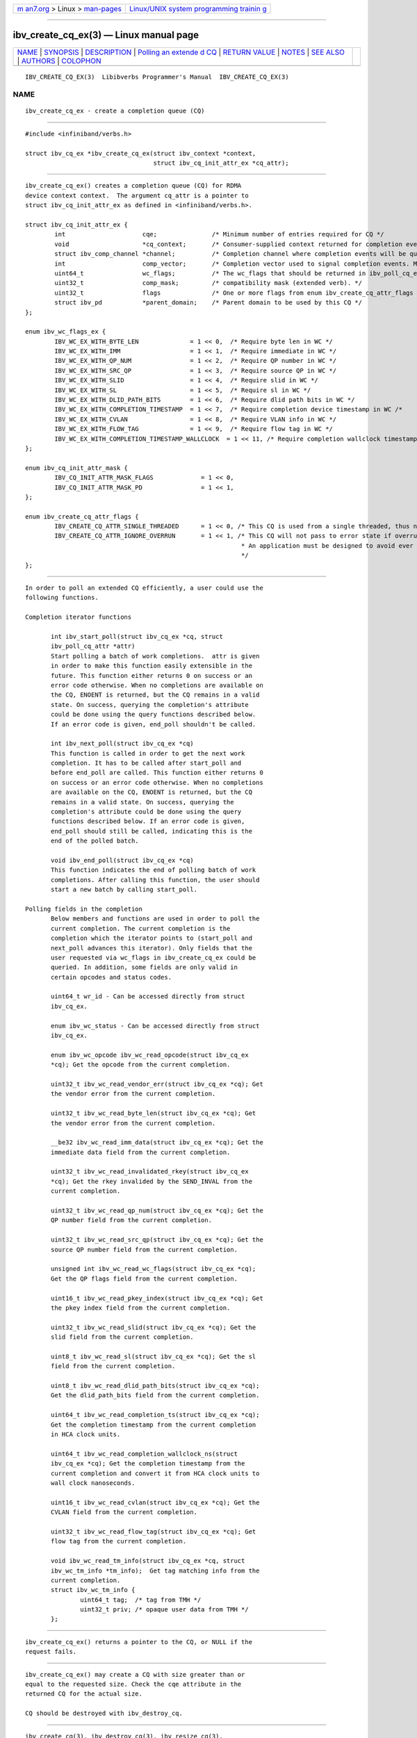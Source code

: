 .. container:: page-top

.. container:: nav-bar

   +----------------------------------+----------------------------------+
   | `m                               | `Linux/UNIX system programming   |
   | an7.org <../../../index.html>`__ | trainin                          |
   | > Linux >                        | g <http://man7.org/training/>`__ |
   | `man-pages <../index.html>`__    |                                  |
   +----------------------------------+----------------------------------+

--------------

ibv_create_cq_ex(3) — Linux manual page
=======================================

+-----------------------------------+-----------------------------------+
| `NAME <#NAME>`__ \|               |                                   |
| `SYNOPSIS <#SYNOPSIS>`__ \|       |                                   |
| `DESCRIPTION <#DESCRIPTION>`__ \| |                                   |
| `Polling an extende               |                                   |
| d CQ <#Polling_an_extended_CQ>`__ |                                   |
| \|                                |                                   |
| `RETURN VALUE <#RETURN_VALUE>`__  |                                   |
| \| `NOTES <#NOTES>`__ \|          |                                   |
| `SEE ALSO <#SEE_ALSO>`__ \|       |                                   |
| `AUTHORS <#AUTHORS>`__ \|         |                                   |
| `COLOPHON <#COLOPHON>`__          |                                   |
+-----------------------------------+-----------------------------------+
| .. container:: man-search-box     |                                   |
+-----------------------------------+-----------------------------------+

::

   IBV_CREATE_CQ_EX(3)  Libibverbs Programmer's Manual  IBV_CREATE_CQ_EX(3)

NAME
-------------------------------------------------

::

          ibv_create_cq_ex - create a completion queue (CQ)


---------------------------------------------------------

::

          #include <infiniband/verbs.h>

          struct ibv_cq_ex *ibv_create_cq_ex(struct ibv_context *context,
                                             struct ibv_cq_init_attr_ex *cq_attr);


---------------------------------------------------------------

::

          ibv_create_cq_ex() creates a completion queue (CQ) for RDMA
          device context context.  The argument cq_attr is a pointer to
          struct ibv_cq_init_attr_ex as defined in <infiniband/verbs.h>.

          struct ibv_cq_init_attr_ex {
                  int                     cqe;               /* Minimum number of entries required for CQ */
                  void                    *cq_context;       /* Consumer-supplied context returned for completion events */
                  struct ibv_comp_channel *channel;          /* Completion channel where completion events will be queued. May be NULL if completion events will not be used. */
                  int                     comp_vector;       /* Completion vector used to signal completion events. Must be >= 0 and < context->num_comp_vectors. */
                  uint64_t                wc_flags;          /* The wc_flags that should be returned in ibv_poll_cq_ex. Or'ed bit of enum ibv_wc_flags_ex. */
                  uint32_t                comp_mask;         /* compatibility mask (extended verb). */
                  uint32_t                flags              /* One or more flags from enum ibv_create_cq_attr_flags */
                  struct ibv_pd           *parent_domain;    /* Parent domain to be used by this CQ */
          };

          enum ibv_wc_flags_ex {
                  IBV_WC_EX_WITH_BYTE_LEN              = 1 << 0,  /* Require byte len in WC */
                  IBV_WC_EX_WITH_IMM                   = 1 << 1,  /* Require immediate in WC */
                  IBV_WC_EX_WITH_QP_NUM                = 1 << 2,  /* Require QP number in WC */
                  IBV_WC_EX_WITH_SRC_QP                = 1 << 3,  /* Require source QP in WC */
                  IBV_WC_EX_WITH_SLID                  = 1 << 4,  /* Require slid in WC */
                  IBV_WC_EX_WITH_SL                    = 1 << 5,  /* Require sl in WC */
                  IBV_WC_EX_WITH_DLID_PATH_BITS        = 1 << 6,  /* Require dlid path bits in WC */
                  IBV_WC_EX_WITH_COMPLETION_TIMESTAMP  = 1 << 7,  /* Require completion device timestamp in WC /*
                  IBV_WC_EX_WITH_CVLAN                 = 1 << 8,  /* Require VLAN info in WC */
                  IBV_WC_EX_WITH_FLOW_TAG              = 1 << 9,  /* Require flow tag in WC */
                  IBV_WC_EX_WITH_COMPLETION_TIMESTAMP_WALLCLOCK  = 1 << 11, /* Require completion wallclock timestamp in WC */
          };

          enum ibv_cq_init_attr_mask {
                  IBV_CQ_INIT_ATTR_MASK_FLAGS             = 1 << 0,
                  IBV_CQ_INIT_ATTR_MASK_PD                = 1 << 1,
          };

          enum ibv_create_cq_attr_flags {
                  IBV_CREATE_CQ_ATTR_SINGLE_THREADED      = 1 << 0, /* This CQ is used from a single threaded, thus no locking is required */
                  IBV_CREATE_CQ_ATTR_IGNORE_OVERRUN       = 1 << 1, /* This CQ will not pass to error state if overrun, CQE always will be written to next entry.
                                                                     * An application must be designed to avoid ever overflowing the CQ, otherwise CQEs might be lost.
                                                                     */
          };


-------------------------------------------------------------------------------------

::

          In order to poll an extended CQ efficiently, a user could use the
          following functions.

          Completion iterator functions

                 int ibv_start_poll(struct ibv_cq_ex *cq, struct
                 ibv_poll_cq_attr *attr)
                 Start polling a batch of work completions.  attr is given
                 in order to make this function easily extensible in the
                 future. This function either returns 0 on success or an
                 error code otherwise. When no completions are available on
                 the CQ, ENOENT is returned, but the CQ remains in a valid
                 state. On success, querying the completion's attribute
                 could be done using the query functions described below.
                 If an error code is given, end_poll shouldn't be called.

                 int ibv_next_poll(struct ibv_cq_ex *cq)
                 This function is called in order to get the next work
                 completion. It has to be called after start_poll and
                 before end_poll are called. This function either returns 0
                 on success or an error code otherwise. When no completions
                 are available on the CQ, ENOENT is returned, but the CQ
                 remains in a valid state. On success, querying the
                 completion's attribute could be done using the query
                 functions described below. If an error code is given,
                 end_poll should still be called, indicating this is the
                 end of the polled batch.

                 void ibv_end_poll(struct ibv_cq_ex *cq)
                 This function indicates the end of polling batch of work
                 completions. After calling this function, the user should
                 start a new batch by calling start_poll.

          Polling fields in the completion
                 Below members and functions are used in order to poll the
                 current completion. The current completion is the
                 completion which the iterator points to (start_poll and
                 next_poll advances this iterator). Only fields that the
                 user requested via wc_flags in ibv_create_cq_ex could be
                 queried. In addition, some fields are only valid in
                 certain opcodes and status codes.

                 uint64_t wr_id - Can be accessed directly from struct
                 ibv_cq_ex.

                 enum ibv_wc_status - Can be accessed directly from struct
                 ibv_cq_ex.

                 enum ibv_wc_opcode ibv_wc_read_opcode(struct ibv_cq_ex
                 *cq); Get the opcode from the current completion.

                 uint32_t ibv_wc_read_vendor_err(struct ibv_cq_ex *cq); Get
                 the vendor error from the current completion.

                 uint32_t ibv_wc_read_byte_len(struct ibv_cq_ex *cq); Get
                 the vendor error from the current completion.

                 __be32 ibv_wc_read_imm_data(struct ibv_cq_ex *cq); Get the
                 immediate data field from the current completion.

                 uint32_t ibv_wc_read_invalidated_rkey(struct ibv_cq_ex
                 *cq); Get the rkey invalided by the SEND_INVAL from the
                 current completion.

                 uint32_t ibv_wc_read_qp_num(struct ibv_cq_ex *cq); Get the
                 QP number field from the current completion.

                 uint32_t ibv_wc_read_src_qp(struct ibv_cq_ex *cq); Get the
                 source QP number field from the current completion.

                 unsigned int ibv_wc_read_wc_flags(struct ibv_cq_ex *cq);
                 Get the QP flags field from the current completion.

                 uint16_t ibv_wc_read_pkey_index(struct ibv_cq_ex *cq); Get
                 the pkey index field from the current completion.

                 uint32_t ibv_wc_read_slid(struct ibv_cq_ex *cq); Get the
                 slid field from the current completion.

                 uint8_t ibv_wc_read_sl(struct ibv_cq_ex *cq); Get the sl
                 field from the current completion.

                 uint8_t ibv_wc_read_dlid_path_bits(struct ibv_cq_ex *cq);
                 Get the dlid_path_bits field from the current completion.

                 uint64_t ibv_wc_read_completion_ts(struct ibv_cq_ex *cq);
                 Get the completion timestamp from the current completion
                 in HCA clock units.

                 uint64_t ibv_wc_read_completion_wallclock_ns(struct
                 ibv_cq_ex *cq); Get the completion timestamp from the
                 current completion and convert it from HCA clock units to
                 wall clock nanoseconds.

                 uint16_t ibv_wc_read_cvlan(struct ibv_cq_ex *cq); Get the
                 CVLAN field from the current completion.

                 uint32_t ibv_wc_read_flow_tag(struct ibv_cq_ex *cq); Get
                 flow tag from the current completion.

                 void ibv_wc_read_tm_info(struct ibv_cq_ex *cq, struct
                 ibv_wc_tm_info *tm_info);  Get tag matching info from the
                 current completion.
                 struct ibv_wc_tm_info {
                         uint64_t tag;  /* tag from TMH */
                         uint32_t priv; /* opaque user data from TMH */
                 };


-----------------------------------------------------------------

::

          ibv_create_cq_ex() returns a pointer to the CQ, or NULL if the
          request fails.


---------------------------------------------------

::

          ibv_create_cq_ex() may create a CQ with size greater than or
          equal to the requested size. Check the cqe attribute in the
          returned CQ for the actual size.

          CQ should be destroyed with ibv_destroy_cq.


---------------------------------------------------------

::

          ibv_create_cq(3), ibv_destroy_cq(3), ibv_resize_cq(3),
          ibv_req_notify_cq(3), ibv_ack_cq_events(3), ibv_create_qp(3),
          ibv_alloc_parent_domain(3)


-------------------------------------------------------

::

          Matan Barak <matanb@mellanox.com>

COLOPHON
---------------------------------------------------------

::

          This page is part of the rdma-core (RDMA Core Userspace Libraries
          and Daemons) project.  Information about the project can be found
          at ⟨https://github.com/linux-rdma/rdma-core⟩.  If you have a bug
          report for this manual page, send it to
          linux-rdma@vger.kernel.org.  This page was obtained from the
          project's upstream Git repository
          ⟨https://github.com/linux-rdma/rdma-core.git⟩ on 2021-08-27.  (At
          that time, the date of the most recent commit that was found in
          the repository was 2021-08-18.)  If you discover any rendering
          problems in this HTML version of the page, or you believe there
          is a better or more up-to-date source for the page, or you have
          corrections or improvements to the information in this COLOPHON
          (which is not part of the original manual page), send a mail to
          man-pages@man7.org

   libibverbs                     2016-05-08            IBV_CREATE_CQ_EX(3)

--------------

--------------

.. container:: footer

   +-----------------------+-----------------------+-----------------------+
   | HTML rendering        |                       | |Cover of TLPI|       |
   | created 2021-08-27 by |                       |                       |
   | `Michael              |                       |                       |
   | Ker                   |                       |                       |
   | risk <https://man7.or |                       |                       |
   | g/mtk/index.html>`__, |                       |                       |
   | author of `The Linux  |                       |                       |
   | Programming           |                       |                       |
   | Interface <https:     |                       |                       |
   | //man7.org/tlpi/>`__, |                       |                       |
   | maintainer of the     |                       |                       |
   | `Linux man-pages      |                       |                       |
   | project <             |                       |                       |
   | https://www.kernel.or |                       |                       |
   | g/doc/man-pages/>`__. |                       |                       |
   |                       |                       |                       |
   | For details of        |                       |                       |
   | in-depth **Linux/UNIX |                       |                       |
   | system programming    |                       |                       |
   | training courses**    |                       |                       |
   | that I teach, look    |                       |                       |
   | `here <https://ma     |                       |                       |
   | n7.org/training/>`__. |                       |                       |
   |                       |                       |                       |
   | Hosting by `jambit    |                       |                       |
   | GmbH                  |                       |                       |
   | <https://www.jambit.c |                       |                       |
   | om/index_en.html>`__. |                       |                       |
   +-----------------------+-----------------------+-----------------------+

--------------

.. container:: statcounter

   |Web Analytics Made Easy - StatCounter|

.. |Cover of TLPI| image:: https://man7.org/tlpi/cover/TLPI-front-cover-vsmall.png
   :target: https://man7.org/tlpi/
.. |Web Analytics Made Easy - StatCounter| image:: https://c.statcounter.com/7422636/0/9b6714ff/1/
   :class: statcounter
   :target: https://statcounter.com/
